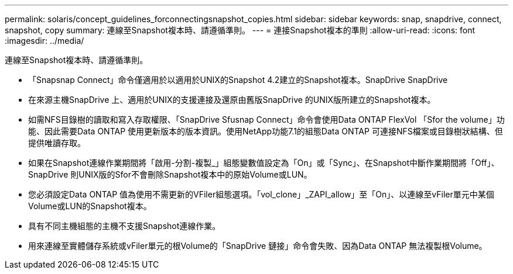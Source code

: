---
permalink: solaris/concept_guidelines_forconnectingsnapshot_copies.html 
sidebar: sidebar 
keywords: snap, snapdrive, connect, snapshot, copy 
summary: 連線至Snapshot複本時、請遵循準則。 
---
= 連接Snapshot複本的準則
:allow-uri-read: 
:icons: font
:imagesdir: ../media/


[role="lead"]
連線至Snapshot複本時、請遵循準則。

* 「Snapsnap Connect」命令僅適用於以適用於UNIX的Snapshot 4.2建立的Snapshot複本。SnapDrive SnapDrive
* 在來源主機SnapDrive 上、適用於UNIX的支援連接及還原由舊版SnapDrive 的UNIX版所建立的Snapshot複本。
* 如需NFS目錄樹的讀取和寫入存取權限、「SnapDrive Sfusnap Connect」命令會使用Data ONTAP FlexVol 「Sfor the volume」功能、因此需要Data ONTAP 使用更新版本的版本資訊。使用NetApp功能7.1的組態Data ONTAP 可連接NFS檔案或目錄樹狀結構、但提供唯讀存取。
* 如果在Snapshot連線作業期間將「啟用-分割-複製_」組態變數值設定為「On」或「Sync」、在Snapshot中斷作業期間將「Off」、SnapDrive 則UNIX版的Sfor不會刪除Snapshot複本中的原始Volume或LUN。
* 您必須設定Data ONTAP 值為使用不需更新的VFiler組態選項。「vol_clone」_ZAPI_allow」至「On」、以連線至vFiler單元中某個Volume或LUN的Snapshot複本。
* 具有不同主機組態的主機不支援Snapshot連線作業。
* 用來連線至實體儲存系統或vFiler單元的根Volume的「SnapDrive 鏈接」命令會失敗、因為Data ONTAP 無法複製根Volume。

